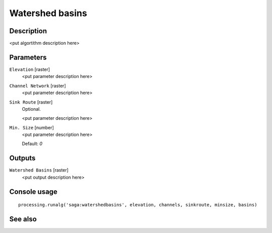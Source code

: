 Watershed basins
================

Description
-----------

<put algortithm description here>

Parameters
----------

``Elevation`` [raster]
  <put parameter description here>

``Channel Network`` [raster]
  <put parameter description here>

``Sink Route`` [raster]
  Optional.

  <put parameter description here>

``Min. Size`` [number]
  <put parameter description here>

  Default: *0*

Outputs
-------

``Watershed Basins`` [raster]
  <put output description here>

Console usage
-------------

::

  processing.runalg('saga:watershedbasins', elevation, channels, sinkroute, minsize, basins)

See also
--------

